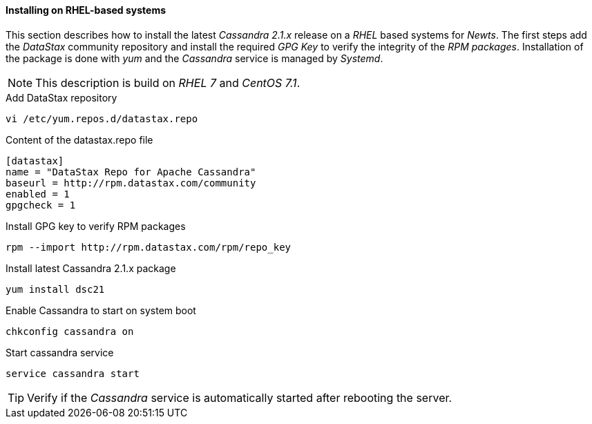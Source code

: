 
// Allow GitHub image rendering
:imagesdir: ../../images

[[gi-install-cassandra-rhel]]
==== Installing on RHEL-based systems

This section describes how to install the latest _Cassandra 2.1.x_ release on a _RHEL_ based systems for _Newts_.
The first steps add the _DataStax_ community repository and install the required _GPG Key_ to verify the integrity of the _RPM packages_.
Installation of the package is done with _yum_ and the _Cassandra_ service is managed by _Systemd_.

NOTE: This description is build on _RHEL 7_ and _CentOS 7.1_.

.Add DataStax repository
[source, bash]
----
vi /etc/yum.repos.d/datastax.repo
----

.Content of the datastax.repo file
[source, bash]
----
[datastax]
name = "DataStax Repo for Apache Cassandra"
baseurl = http://rpm.datastax.com/community
enabled = 1
gpgcheck = 1
----

.Install GPG key to verify RPM packages
[source, bash]
----
rpm --import http://rpm.datastax.com/rpm/repo_key
----

.Install latest Cassandra 2.1.x package
[source, bash]
----
yum install dsc21
----

.Enable Cassandra to start on system boot
[source, bash]
----
chkconfig cassandra on
----

.Start cassandra service
[source, bash]
----
service cassandra start
----

TIP: Verify if the _Cassandra_ service is automatically started after rebooting the server.

